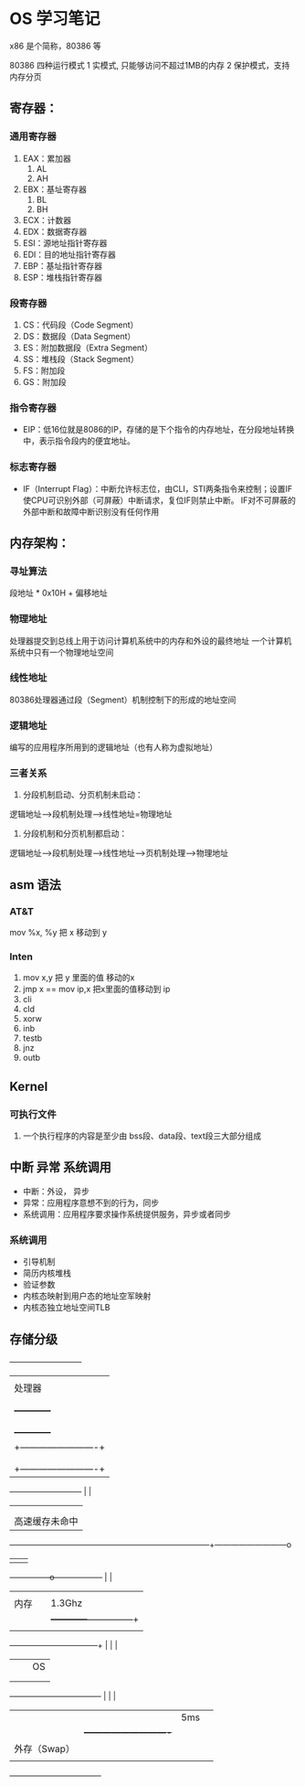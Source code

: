 * OS 学习笔记

x86 是个简称，80386 等

80386 四种运行模式
1 实模式, 只能够访问不超过1MB的内存
2 保护模式，支持内存分页


** 寄存器：

*** 通用寄存器
    1. EAX：累加器
       1. AL
       1. AH
    2. EBX：基址寄存器
       1. BL
       1. BH
    2. ECX：计数器
    2. EDX：数据寄存器
    2. ESI：源地址指针寄存器
    2. EDI：目的地址指针寄存器
    2. EBP：基址指针寄存器
    2. ESP：堆栈指针寄存器

*** 段寄存器

    1. CS：代码段（Code Segment）
    1. DS：数据段（Data Segment）
    1. ES：附加数据段（Extra Segment）
    1. SS：堆栈段（Stack Segment）
    1. FS：附加段
    1. GS：附加段

*** 指令寄存器
    + EIP：低16位就是8086的IP，存储的是下个指令的内存地址，在分段地址转换中，表示指令段内的便宜地址。

*** 标志寄存器
    + IF（Interrupt Flag）：中断允许标志位，由CLI，STI两条指令来控制；设置IF使CPU可识别外部（可屏蔽）中断请求，复位IF则禁止中断。 IF对不可屏蔽的外部中断和故障中断识别没有任何作用



** 内存架构：
*** 寻址算法
    段地址 * 0x10H + 偏移地址

*** 物理地址
    处理器提交到总线上用于访问计算机系统中的内存和外设的最终地址
    一个计算机系统中只有一个物理地址空间


*** 线性地址
    80386处理器通过段（Segment）机制控制下的形成的地址空间

*** 逻辑地址
    编写的应用程序所用到的逻辑地址（也有人称为虚拟地址）

*** 三者关系
    1. 分段机制启动、分页机制未启动：
    逻辑地址--->段机制处理--->线性地址=物理地址

    2. 分段机制和分页机制都启动：
    逻辑地址--->段机制处理--->线性地址--->页机制处理--->物理地址

** asm 语法

*** AT&T
mov %x, %y 把 x 移动到 y

*** Inten
    1. mov x,y 把 y 里面的值 移动的x
    2. jmp x == mov ip,x  把x里面的值移动到 ip
    3. cli
    4. cld
    5. xorw
    6. inb
    7. testb
    8. jnz
    1. outb

** Kernel

*** 可执行文件
1. 一个执行程序的内容是至少由 bss段、data段、text段三大部分组成


** 中断 异常 系统调用

+ 中断：外设， 异步
+ 异常：应用程序意想不到的行为，同步
+ 系统调用：应用程序要求操作系统提供服务，异步或者同步

*** 系统调用

- 引导机制
- 简历内核堆栈
- 验证参数
- 内核态映射到用户态的地址空军映射
- 内核态独立地址空间TLB


** 存储分级





     +---------------------------+
     |                           |
     |     处理器                |                                 +----------------------------+
     |                           |                                 |                            |
     |                           |             访问速度            |                            |
     |      +------------+       |                |                |                            |
     |      |  CPU       |       |                | 3.6GHz         |     硬件                   |
     |      |  L1缓存    |       |                |                |    MMU                     |
     |      +------------+       |                |                |                            |
     |+-------------------------+|                |                |                            |
     ||     L2缓存              ||                |                |                            |
     ||                         ||                |                +----------------------------+
     |+-------------------------+|                |
     +---------------------------+                |                             |
                                                  |                             |
                    |                             |                             |
                    |    高速缓存未命中           |                             |
  ------------------+-----------------------------+-----------------------------+---------------------------o
                    |                             |                             |
    +---------------o------------------+          |                             |
    |                                  |          |                             |
    |               内存               |          | 1.3Ghz                      |
    |                                  |          |                +------------+---------------+
    |                                  |          |                |                            |
    +---------------+------------------+          |                |                            |
                    |                             |                |      OS                    |
                    |                             |                |                            |
                    |                             |                |                            |
    +----------------------------------+          |                |                            |
    |                                  |          |  5ms           |                            |
    |                                  |                           +----------------------------+
    |              外存（Swap）        |
    |                                  |
    +----------------------------------+
